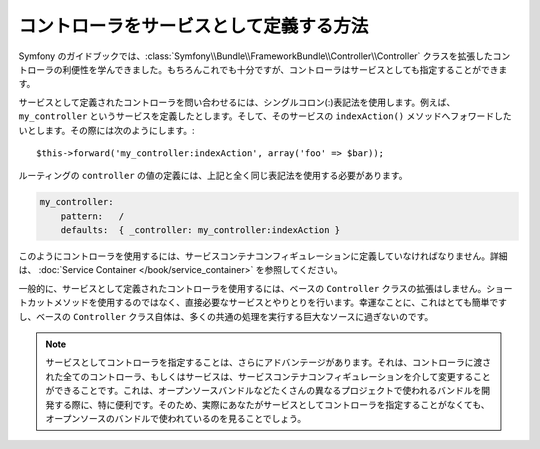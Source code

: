 .. index::
   single: Controller; As Services

コントローラをサービスとして定義する方法
========================================

Symfony のガイドブックでは、:class:`Symfony\\Bundle\\FrameworkBundle\\Controller\\Controller` クラスを拡張したコントローラの利便性を学んできました。もちろんこれでも十分ですが、コントローラはサービスとしても指定することができます。

サービスとして定義されたコントローラを問い合わせるには、シングルコロン(:)表記法を使用します。例えば、 ``my_controller`` というサービスを定義したとします。そして、そのサービスの ``indexAction()`` メソッドへフォワードしたいとします。その際には次のようにします。::

    $this->forward('my_controller:indexAction', array('foo' => $bar));

ルーティングの ``controller`` の値の定義には、上記と全く同じ表記法を使用する必要があります。

.. code-block:: yaml

    my_controller:
        pattern:   /
        defaults:  { _controller: my_controller:indexAction }

このようにコントローラを使用するには、サービスコンテナコンフィギュレーションに定義していなければなりません。詳細は、 :doc:`Service Container </book/service_container>` を参照してください。

一般的に、サービスとして定義されたコントローラを使用するには、ベースの ``Controller`` クラスの拡張はしません。ショートカットメソッドを使用するのではなく、直接必要なサービスとやりとりを行います。幸運なことに、これはとても簡単ですし、ベースの ``Controller`` クラス自体は、多くの共通の処理を実行する巨大なソースに過ぎないのです。

.. note::

    サービスとしてコントローラを指定することは、さらにアドバンテージがあります。それは、コントローラに渡された全てのコントローラ、もしくはサービスは、サービスコンテナコンフィギュレーションを介して変更することができることです。これは、オープンソースバンドルなどたくさんの異なるプロジェクトで使われるバンドルを開発する際に、特に便利です。そのため、実際にあなたがサービスとしてコントローラを指定することがなくても、オープンソースのバンドルで使われているのを見ることでしょう。

.. 2011/10/24 ganchiku 7ca7eadb46c1e44996b29e331026a6bc3f61e620

